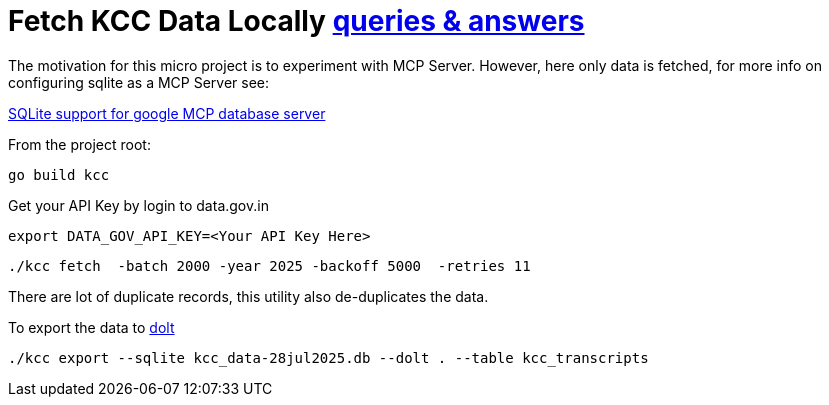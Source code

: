 = Fetch KCC Data Locally https://www.data.gov.in/resource/kisan-call-centre-kcc-transcripts-farmers-queries-answers[queries & answers]

The motivation for this micro project is to experiment with MCP Server. However, here only data is fetched, for more info on configuring sqlite as a MCP Server see:

https://googleapis.github.io/genai-toolbox/resources/tools/sqlite/sqlite-sql/[SQLite support for google MCP database server] 

.From the project root:

 go build kcc

Get your API Key by login to data.gov.in

 export DATA_GOV_API_KEY=<Your API Key Here>

 ./kcc fetch  -batch 2000 -year 2025 -backoff 5000  -retries 11

There are lot of duplicate records, this utility  also de-duplicates the data.

To export the data to  https://github.com/dolthub/dolt[dolt]

 ./kcc export --sqlite kcc_data-28jul2025.db --dolt . --table kcc_transcripts

